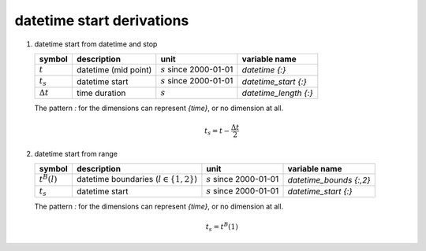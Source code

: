 datetime start derivations
==========================

#. datetime start from datetime and stop

   ================ ==================== ========================== =====================
   symbol           description          unit                       variable name
   ================ ==================== ========================== =====================
   :math:`t`        datetime (mid point) :math:`s` since 2000-01-01 `datetime {:}`
   :math:`t_{s}`    datetime start       :math:`s` since 2000-01-01 `datetime_start {:}`
   :math:`\Delta t` time duration        :math:`s`                  `datetime_length {:}`
   ================ ==================== ========================== =====================

   The pattern `:` for the dimensions can represent `{time}`, or no dimension at all.

   .. math::

      t_{s} = t - \frac{\Delta t}{2}


#. datetime start from range

   ================ =========================================== ========================== =======================
   symbol           description                                 unit                       variable name
   ================ =========================================== ========================== =======================
   :math:`t^{B}(l)` datetime boundaries (:math:`l \in \{1,2\}`) :math:`s` since 2000-01-01 `datetime_bounds {:,2}`
   :math:`t_{s}`    datetime start                              :math:`s` since 2000-01-01 `datetime_start {:}`
   ================ =========================================== ========================== =======================

   The pattern `:` for the dimensions can represent `{time}`, or no dimension at all.

   .. math::

      t_{s} = t^{B}(1)
